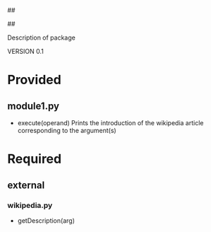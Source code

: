 ##
#      ____   _   _   _ _        _    
#     |  _ \ / \ | | | | |      / \   
#     | |_) / _ \| | | | |     / _ \  
#     |  __/ ___ \ |_| | |___ / ___ \ 
#     |_| /_/   \_\___/|_____/_/   \_\
#
#
# Personal
# Artificial
# Unintelligent
# Life
# Assistant
#
##

Description of package

VERSION 0.1

* Provided
** module1.py
   - execute(operand)
     Prints the introduction of the wikipedia article corresponding to the argument(s)

* Required
** external
*** wikipedia.py
    - getDescription(arg)
